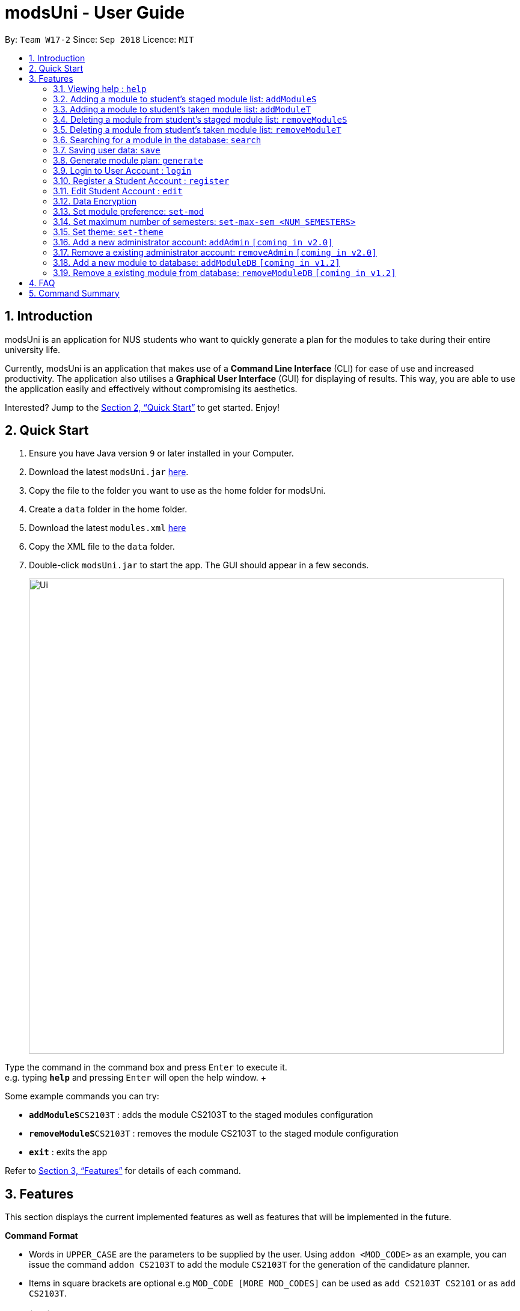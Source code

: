 = modsUni - User Guide
:site-section: UserGuide
:toc:
:toc-title:
:toc-placement: preamble
:sectnums:
:imagesDir: images
:stylesDir: stylesheets
:xrefstyle: full
:experimental:
ifdef::env-github[]
:tip-caption: :bulb:
:note-caption: :information_source:
endif::[]
:repoURL: https://github.com/CS2103-AY1819S1-W17-2/main

By: `Team W17-2`      Since: `Sep 2018`      Licence: `MIT`

== Introduction

modsUni is an application for NUS students who want to quickly generate a plan for the modules to take during their entire university life. +

Currently, modsUni is an application that makes use of a **Command Line Interface** (CLI) for ease of use and increased productivity. The application also utilises a **Graphical User Interface** (GUI) for displaying of results.
This way, you are able to use the application easily and effectively without compromising its aesthetics. +

Interested? Jump to the <<Quick Start>> to get started. Enjoy!

== Quick Start

.  Ensure you have Java version `9` or later installed in your Computer.
.  Download the latest `modsUni.jar` link:{repoURL}/releases[here].
.  Copy the file to the folder you want to use as the home folder for modsUni.
.  Create a `data` folder in the home folder.
.  Download the latest `modules.xml` link:{repoURL}/tree/master/data[here]
.  Copy the XML file to the `data` folder.
.  Double-click `modsUni.jar` to start the app. The GUI should appear in a few seconds.
+
image::Ui.png[width="790"]


Type the command in the command box and press kbd:[Enter] to execute it. +
e.g. typing *`help`* and pressing kbd:[Enter] will open the help window. +

Some example commands you can try:

* **`addModuleS`**`CS2103T` : adds the module CS2103T to the staged modules configuration
* **`removeModuleS`**`CS2103T` : removes the module CS2103T to the staged module configuration
* **`exit`** : exits the app

Refer to <<Features>> for details of each command.

[[Features]]
== Features

This section displays the current implemented features as well as features that will be implemented in the future.

====
*Command Format*

* Words in `UPPER_CASE` are the parameters to be supplied by the user.
Using `addon <MOD_CODE>` as an example, you can issue the command `addon CS2103T` to add the module `CS2103T` for the generation of the candidature planner.

* Items in square brackets are optional e.g `MOD_CODE [MORE MOD_CODES]` can be used as `add CS2103T CS2101` or as `add CS2103T`.
====

=== Viewing help : `help`

Gives the list of command available for the user to use. +
Format: `help`

=== Adding a module to student's staged module list: `addModuleS`

Adds a module to the student’s staged module list. It's the module list student about to take. +
Adding is case insensitive. +
Format: `addModuleS <MOD_CODE> [MORE MOD_CODE]`

Examples:

* `addModuleS CS2103T`
* `addModuleS cS2103t` +
Both the above commands will have the same effect.

* `addModuleS CS2103T CS2101 CS1010`

By executing the above command, UI will display the student's staged module list.

=== Adding a module to student's taken module list: `addModuleT`

Adds a module to the student’s taken module list. It's the module list student has taken. +
Adding is case insensitive. +
Format: `addModuleT <MOD_CODE> [MORE MOD_CODE]`

Examples:

* `addModuleT CS2103T`
* `addModuleT cS2103t` +
Both the above commands will have the same effect.

* `addModuleT CS2103T CS2101 CS1010`

=== Deleting a module from student's staged module list: `removeModuleS`

Deletes a module from the student’s staged module list. It's the module list student about to take. +
Deleting is case insensitive. +
Format: `removeModuleS <MOD_CODE> [MORE MOD_CODE]`

Examples:

* `removeModuleS CS2103T`
* `removeModuleS Cs2103t` +
Both the above commands will have the same effect.

* `removeModuleS CS2103T CS2101 CS1010`

=== Deleting a module from student's taken module list: `removeModuleT`

Deletes a module form the student’s taken module list. It's the module list student has taken. +
Deleting is case insensitive. +
Format: `removeModuleT <MOD_CODE> [MORE MOD_CODE]`

Examples:

* `removeModuleT CS2103T`
* `removeModuleT Cs2103t` +
Both the above commands will have the same effect.

* `removeModuleT CS2103T CS2101 CS1010`

=== Searching for a module in the database: `search`

Search for all modules in the database that match the given prefix. Searching is case insensitive. +
Format: `search <MOD_CODE> [MORE MOD_CODE]`

Examples:

* `search CS101 GEH` +
Returns a list of modules that begin with CS101 or GEH.

* `search cs101 gEh` +
Returns the same result as above.

// tag::saveuser[]
[[save]]
=== Saving user data: `save`

Save current user data for future usage. +
Format: `save sp/<FILE_NAME>.xml`

Examples:

* `save sp/userdata.xml` +
Saves the current user data to the file name `userdata.xml`

image::SaveCommandExample.jpg[width="650"]
_Figure 1. An example of a save command_

image::SaveCommandSuccessful.jpg[width="650"]
_Figure 2. Save successfully_

image::SaveFileExample.jpg[width="300"]
_Figure 3. An example of the save file_

[TIP]
The prefix `sp/` is the short form for save path.
// end::saveuser[]

=== Generate module plan: `generate`

Generates a schedule based on the modules that have been added by the `addModuleS` command. +
Format: `generate`

=== Login to User Account : `login`

Login to the User Account with the corresponding credentials. +
Format: `login user/<USERNAME> pass/<PASSWORD> userData/[PATH_TO_DATA_FILE]`

Examples:

* `login user/demo pass/#Qwerty123 userdata/demo.xml`
  The above command essentially sends a login request to `CredentialStore` with the following credential details:
  ** Username : `demo`
  ** Password : `#Qwerty123`
  ** Userdata : `demo.xml`

[NOTE]
Specified `userdata/` option should specify a relative filepath.

The image displays the changes to expect after the successful execution of the login command.

image::LoginCommandExample.png[width="790"]

[NOTE]
Note that your details will automatically be displayed in the User Tab and a simple successful message is displayed on the bottom right window.

=== Register a Student Account : `register`

Register a Student Account with the input parameters. +
Format: `register [OPTION]/[INPUT]...` +

Available Option:

* Username : `user/<USERNAME>`
* Password : `pass/<PASSWORD>`
* Name : `n/[NAME]`
* Path To Picture: `pic/<PATH_TO_PIC>`
* Enrollment Date: `enroll/<ENROLLMENT_DATE>`
* Major(s) : `maj/[MAJOR_CODE] maj/[MAJOR_CODE]`
* Minor(s) : `min/[MINOR_CODE] min/[MINOR_CODE]`

Example:

* `register user/demo pass/#Qwerty123 n/Demo pic/path.img enroll/02/08/2017 maj/CS min/MA` +
  The above command creates a student account with the following details:
  ** Username : `demo`
  ** Password : `#Qwerty123`
  ** Name : `Demo`
  ** Path To Picture: `path.img`
  ** Enrollment Date: `02/08/2017>`
  ** Major(s) : `CS`
  ** Minor(s) : `MA`

The image displays the changes to expect after the successful execution of the register command.

image::RegisterCommandExample.png[width="790"]

[NOTE]
A temporary save file path is generated and used to save the details of the newly
registered user. Do remember the location of the save file. You may choose to save
the file in another location by executing the `save` command as detailed in <<save>>.

=== Edit Student Account : `edit`

Edits the Student specific information as specified in the input parameters. +
Format: `edit [OPTION]/[INPUT]...` +

Available Options:

* Edit Name : `n/[NAME]`
* Edit Profile Picture: `pic/[PATH_TO_PIC]`
* Edit Enrollment Date: `enroll/[ENROLLMENT_DATE]`
* Edit Major : `maj/[MAJOR_CODE]`
* Edit Minor : `min/[MINOR_CODE]`

Example:

* `edit n/Demo Lition` +
  The above command edits the `Name` of the current student with the new details:
  ** Name : `Demo Lition`

The image displays the changes to expect after the successful execution of the edit command.

image::EditCommandExample.png[width="790"]

[NOTE]
Notice that the Name in the User Tab has changed.

=== Data Encryption

Data stored using the `save` command is encrypted by default.

=== Set module preference: `set-mod`

Setting a preferred semester to take a module. +
Format: `set-mod <MOD_CODE> <SEMESTER>`

Examples:

* `set-mod CS2103T 3` +
Configures CS2103T to be taken in year 2 semester 1.

=== Set maximum number of semesters: `set-max-sem <NUM_SEMESTERS>`

Setting the maximum number of semesters during candidature. +
Format: `set-max-sem <NUM_SEMESTERS>`

Examples:

* `set-max-sem 6`

=== Set theme: `set-theme`

Set a different theme based on a configuration file. +
Format: `set-theme <FILE_NAME>.xml`

Examples:

* `set-theme <FILE_NAME>.xml`

=== Add a new administrator account: `addAdmin` `[coming in v2.0]`

Create and add a new adminstrator account. +
Format: `addAdmin user\<USERNAME> pass\<PASSWORD> n\<NAME> ptp\<PATH_TO_PIC> salary\<SALARY> date\<EMPLOYMENTDATE>`

Examples:

* `addAdmin user\master pass\myPass n\John Doe ptp\johnDoe.img salary\4000 date\01/01/2018` +
Creates a new administrator account with the following stated details.

=== Remove a existing administrator account: `removeAdmin` `[coming in v2.0]`

Remove a currently existing administrator account. +
Format: `removeAdmin <USERNAME>`

Examples:

* `removeAdmin user\adminUsername` +
Removes a administrator account with username "adminUsername" if it exists.

=== Add a new module to database: `addModuleDB` `[coming in v1.2]`

Creates a new module and add it to the module database. +
Format: `addModuleDB code\<MODULE_CODE> department\<DEPARTMENT> title\<TITLE> credit\<CREDIT> available\<SEM1><SEM2><SPECIAL_TERM1><SPECIAL_TERM2> description\<DESCRIPTION>`

Examples:

* `addModuleDB code\CS2109 department\Computing title\The New Module credit\4 available\yynn description\This course is newly offered by the school of computing. Visit the module website for more details` +
Create and add a new module with module code "CS2109" and the stated details to the module database.

=== Remove a existing module from database: `removeModuleDB` `[coming in v1.2]`

Removes a existing module from the module database. +
Format: `removeModuleDB <MODULE_CODE>`

Examples:

* `removeModuleDB CS2109` +
Removes a module with module code "CS2109" if it exists.

== FAQ

*Q*: How do I transfer my data to another Computer? +
*A*: Install the app in the other computer and load your previously saved user data file.

== Command Summary

* *Help* : `help`
* *Add to Staged: `addModuleS <MOD_CODE> [MORE_MOD_CODES]`
* *Add to Taken: `addModuleT <MOD_CODE> [MORE_MOD_CODES]`
* *Delete from Staged: `removeModuleS <MOD_CODE> [MORE_MOD_CODES]`
* *Deleter from Taken: `removeModuleT <MOD_CODE> [MORE_MOD_CODES]`
* *Search* : `search <KEYWORD> [MORE_KEYWORDS]`
* *Save* : `save sp/[FILE_NAME]`
* *Login* : `login user/[USERNAME] pass/[PASSWORD] userData/[PATH_TO_DATA_FILE]`
* *Register* : `register user/[USERNAME] pass/[PASSWORD] n/[NAME] pic/[PATH_TO_PIC] enroll/[ENROLLMENT_DATE] maj/[MAJOR_CODE] min/[MINOR_CODE]`
* *Edit Student* : `edit [OPTION]/[INPUT]...`
* *Add Admin* : `addAdmin user\<USERNAME> pass\<PASSWORD> n\<NAME> ptp\<PATH_TO_PIC> salary\<SALARY> date\<EMPLOYMENT_DATE>`
* *Add Module to Database* : `addModuleDB code\<MODULE_CODE> department\<DEPARTMENT> title\<TITLE> credit\<CREDIT> available\<SEM1><SEM2><SPECIAL_TERM1><SPECIAL_TERM2> description\<DESCRIPTION>`
* *Remove Module from Database* : `removeModuleDB <MODULE_CODE>`
